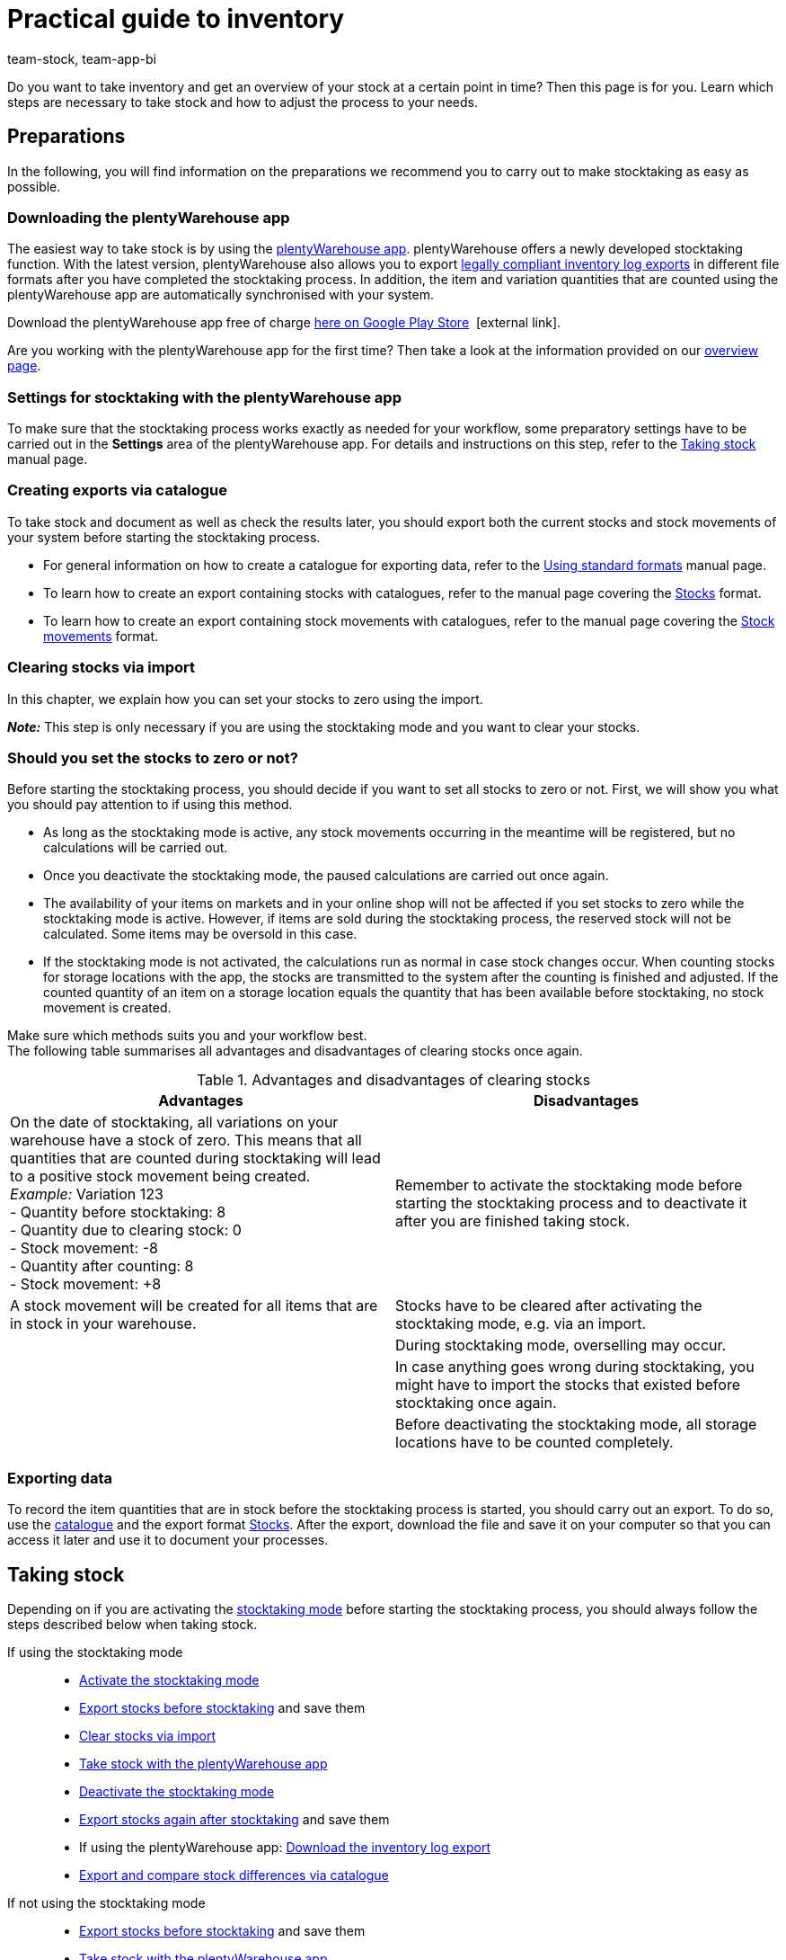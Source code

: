 = Practical guide to inventory
:keywords: stocktaking, plentyWarehouse app, plenty warehouse app, plenty-warehouse app, inventory log export, exporting stock movements, exporting stocks, stocktaking, carrying out stocktaking, taking stock, stocktaking tips
:description: Do you want to take inventory and get an overview of your stock at a certain point in time? This page teaches you which steps are necessary to take stock and how to adjust the process to your needs.
:author: team-stock, team-app-bi

Do you want to take inventory and get an overview of your stock at a certain point in time? Then this page is for you. Learn which steps are necessary to take stock and how to adjust the process to your needs.

[#100]
== Preparations

In the following, you will find information on the preparations we recommend you to carry out to make stocktaking as easy as possible.

[#150]
=== Downloading the plentyWarehouse app

The easiest way to take stock is by using the xref:stock-management:plentywarehouse.adoc#[plentyWarehouse app]. plentyWarehouse offers a newly developed stocktaking function. With the latest version, plentyWarehouse also allows you to export xref:stock-management:carrying-out-stocktaking.adoc#600[legally compliant inventory log exports] in different file formats after you have completed the stocktaking process. In addition, the item and variation quantities that are counted using the plentyWarehouse app are automatically synchronised with your system.

Download the plentyWarehouse app free of charge link:https://play.google.com/store/apps/details?id=com.plentysystems.plentywarehouse&hl=en[here on Google Play Store^] {nbsp}icon:external-link[].

Are you working with the plentyWarehouse app for the first time? Then take a look at the information provided on our xref:stock-management:plentywarehouse.adoc#[overview page].

[#200]
=== Settings for stocktaking with the plentyWarehouse app

To make sure that the stocktaking process works exactly as needed for your workflow, some preparatory settings have to be carried out in the *Settings* area of the plentyWarehouse app. For details and instructions on this step, refer to the xref:stock-management:carrying-out-stocktaking.adoc#200[Taking stock] manual page.

[#300]
=== Creating exports via catalogue

To take stock and document as well as check the results later, you should export both the current stocks and stock movements of your system before starting the stocktaking process.

* For general information on how to create a catalogue for exporting data, refer to the xref:data:file-export.adoc#[Using standard formats] manual page.
* To learn how to create an export containing stocks with catalogues, refer to the manual page covering the xref:data:catalogues-stocks.adoc#[Stocks] format.
* To learn how to create an export containing stock movements with catalogues, refer to the manual page covering the xref:data:catalogues-stock-movements.adoc[Stock movements] format.

[#400]
=== Clearing stocks via import

In this chapter, we explain how you can set your stocks to zero using the import. +

*_Note:_* This step is only necessary if you are using the stocktaking mode and you want to clear your stocks.

[#500]
=== Should you set the stocks to zero or not?

Before starting the stocktaking process, you should decide if you want to set all stocks to zero or not. First, we will show you what you should pay attention to if using this method.

* As long as the stocktaking mode is active, any stock movements occurring in the meantime will be registered, but no calculations will be carried out.
* Once you deactivate the stocktaking mode, the paused calculations are carried out once again.
* The availability of your items on markets and in your online shop will not be affected if you set stocks to zero while the stocktaking mode is active. However, if items are sold during the stocktaking process, the reserved stock will not be calculated. Some items may be oversold in this case.
* If the stocktaking mode is not activated, the calculations run as normal in case stock changes occur. When counting stocks for storage locations with the app, the stocks are transmitted to the system after the counting is finished and adjusted. If the counted quantity of an item on a storage location equals the quantity that has been available before stocktaking, no stock movement is created.

Make sure which methods suits you and your workflow best. +
The following table summarises all advantages and disadvantages of clearing stocks once again.

[[table-clearing-stocks]]
.Advantages and disadvantages of clearing stocks
[cols="2,2"]
|====
|Advantages |Disadvantages

|On the date of stocktaking, all variations on your warehouse have a stock of zero. This means that all quantities that are counted during stocktaking will lead to a positive stock movement being created. +
_Example:_ Variation 123 +
- Quantity before stocktaking: 8 +
- Quantity due to clearing stock: 0 +
- Stock movement: -8 +
- Quantity after counting: 8 +
- Stock movement: +8
|Remember to activate the stocktaking mode before starting the stocktaking process and to deactivate it after you are finished taking stock.

|A stock movement will be created for all items that are in stock in your warehouse.
|Stocks have to be cleared after activating the stocktaking mode, e.g. via an import.

|
|During stocktaking mode, overselling may occur.

|
|In case anything goes wrong during stocktaking, you might have to import the stocks that existed before stocktaking once again.

|
|Before deactivating the stocktaking mode, all storage locations have to be counted completely.

|====

[#600]
=== Exporting data

To record the item quantities that are in stock before the stocktaking process is started, you should carry out an export. To do so, use the xref:data:file-export.adoc#[catalogue] and the export format xref:data:catalogues-stocks.adoc#[Stocks].
After the export, download the file and save it on your computer so that you can access it later and use it to document your processes.

[#700]
== Taking stock

Depending on if you are activating the xref:stock-management:taking-stock.adoc#500[stocktaking mode] before starting the stocktaking process, you should always follow the steps described below when taking stock.

[tabs]
====
If using the stocktaking mode::
+

--
* xref:stock-management:taking-stock.adoc#600[Activate the stocktaking mode]
* xref:stock-management:taking-stock.adoc#200[Export stocks before stocktaking] and save them
* xref:stock-management:taking-stock.adoc#800[Clear stocks via import]
* xref:stock-management:carrying-out-stocktaking.adoc#300[Take stock with the plentyWarehouse app]
* xref:stock-management:taking-stock.adoc#1000[Deactivate the stocktaking mode]
* xref:stock-management:taking-stock.adoc#200[Export stocks again after stocktaking] and save them
* If using the plentyWarehouse app: xref:stock-management:carrying-out-stocktaking.adoc#700[Download the inventory log export]
* <<#1100, Export and compare stock differences via catalogue>>
--

If not using the stocktaking mode::
+

--
* xref:stock-management:taking-stock.adoc#200[Export stocks before stocktaking] and save them
* xref:stock-management:carrying-out-stocktaking.adoc#300[Take stock with the plentyWarehouse app]
* xref:stock-management:taking-stock.adoc#200[Export stocks again after stocktaking] and save them
* If using the plentyWarehouse app: xref:stock-management:carrying-out-stocktaking.adoc#700[Download the inventory log export]
* <<#1100, Export and compare stock differences via catalogue>>

--
====

[#1000]
== Documenting stocktaking

After you have finished taking stock, you can document the stocktaking process in a legally compliant way. For this purpose, the *Inventory log export* menu is available in the *Stock » Stocktaking* area. Here, you can use different filters to download inventory log exports in PDF or CSV format.

[IMPORTANT]
.Limitations for inventory log exports
====
At the moment, inventory log exports only contain data on stocktaking processes that were carried out with the xref:stock-management:plentywarehouse.adoc#[plentyWarehouse app]. For this reason, stocktaking processes that were carried out with the xref:app:stocktaking.adoc#[plentysystems app] or only by xref:stock-management:taking-stock.adoc#100[exporting and importing stocks] cannot be documented using the inventory log export.
====

For important additional information on the possible filters and an instruction on how to create the inventory log export, refer to the xref:stock-management:carrying-out-stocktaking.adoc#600[Taking stock] manual page.

[#1100]
== Export and compare stock differences via catalogue

The following 3 possibilities are available for checking the stocktaking process afterwards, for example if there are considerable differences between the stocks registered before and after stocktaking.

[#1200]
=== Comparing the stocks before and after stocktaking

With this method, you compare both files containing the stocks that you have created before and after the stocktaking process. By comparing the stocks for each variation, you can calculate where differences occur and then check them again and adjust them, if needed. Since you only see the stock quantities here, you might have to check the storage location of the items in your system.

[#1300]
=== Comparing the total differences per variation

Create an export using the catalogue format xref:data:catalogues-stock-movements.adoc#[Stock movements] and filter by the xref:data:catalogues-stock-movements.adoc#30[date range] and the xref:data:catalogues-stock-movements.adoc#30[reason] for the stock movement (ID 302). This way, only the stock movements that were triggered during and by taking stock are exported. If you also use the filter for the xref:data:catalogues-stock-movements.adoc#30[sum of stock movements] per variation, the export will only contain a single data row for each variation.
However, this is only the case if there is a stock difference for the specific variation before and after stocktaking. If the stock quantities are identical on all storage locations, no data row will be included in the export. If the quantities differ per storage location but the total stock quantity of this variation remains the same, the export will contain a data row with the quantity 0 in the *Stock movement* field.

Thus, this kind of export allows you to quickly see the items with stock differences regarding the total quantity per variation.
For more details, refer to the xref:stock-management:practical-guide-stocktaking.adoc#1500[Identifying and analysing stock differences] chapter.

[#1400]
=== Comparing the differences of a variation per storage location

Create an export using the catalogue format xref:data:catalogues-stock-movements.adoc#[Stock movements], but without the filter for the sum of stock movements. You only need to filter for the date range and the stock movement reason (ID 302). With this method, you will get a data row if the stock of a variation on a specific storage location differs before and after stocktaking. This list is helpful if the list containing all stock differences showed that you have to check some variations in more detail. Check each storage location for which differences regarding the variation have occurred to see the exact storage location you should check again.
For more details, refer to the xref:stock-management:practical-guide-stocktaking.adoc#1500[Identifying and analysing stock differences] chapter below.

[#1500]
== Identifying and analysing stock differences

The catalogue format xref:data:catalogues-stock-movements.adoc#[Stock movements] makes evaluating the stocktaking results easier. A catalogue with this format enables you to identify differences between the counted quantities of a variation and the previously registered quantity of the variation in the system. +
Note the following criteria to identify stock differences after stocktaking has been completed.

[#1600]
=== Criterion 1: Are the stocks of a variation identical before and after stocktaking?

To check if the stocks of an item are identical before and after stocktaking, create a catalogue using the xref:data:catalogues-stock-movements.adoc#[Stock movements] format. This way, you export all stock movements (grouped by variation) that occurred during the stocktaking process and that have the stock movement reason *Correction because of stocktaking*.

Within the catalogue, use the filter for the xref:data:catalogues-stock-movements.adoc#30[sum of stock movements] to group the entries for a variation. Use an additional filter to select the xref:data:catalogues-stock-movements.adoc#30[date range] in which the stocktaking process took place.
To only export stock movements that are related to stocktaking, add the filter for the xref:data:catalogues-stock-movements.adoc#30[reason] *Correction because of stocktaking* with the ID `302`.
The resulting export will include the total stock difference per variation. The difference should always be 0. +
Thus, the list shows you at a glance which items have stock differences before and after stocktaking.

*_Note:_* This list does not show if 5 additional copies of an item were counted on one storage location, while 3 copies of the same item could not be counted on another storage location. The sum is always 0. Thus, the list is useful to get a general overview of the stock differences, but does not include information on stock differences per storage location.

[#1700]
=== Criterion 2: Are the items found in identical storage locations before and after stocktaking?

Over time, it can happen that items have been transferred to another storage location, but no corresponding redistribution has been carried out in the system. +
To see stock differences for variations on individual storage locations, create a catalogue using the format xref:data:catalogues-stock-movements.adoc#[Stock movements]. This way, you export all stock movements that occurred during the stocktaking process and that have the stock movement reason *Correction because of stocktaking*.

Use the filter for the xref:data:catalogues-stock-movements.adoc#30[date range] in which the stocktaking process took place. To only export stock movements that are related to stocktaking, add the filter for the xref:data:catalogues-stock-movements.adoc#30[reason] *Correction because of stocktaking* with the ID `302`.
As a result, the list will include an entry for each stock movement, i.e. for every variation that has a stock difference before and after stocktaking. +
*_Example:_* In the system, the variation with the ID 123 was booked 10 times on storage location A. However, during stocktaking, the variation was counted 10 times on storage location B. In this case, there is a stock movement for this variation of -10 for storage location a and a stock movement of +10 for storage location B. Consequently, the total quantity for this variation is identical before and after stocktaking, but the variation is on a different storage location than before.

Thus, the list allows you to identify and analyse the differences per storage location. In addition, it’s easy for you to keep an overview on how many items may have been transferred to other storage locations without being properly redistributed in the system.
